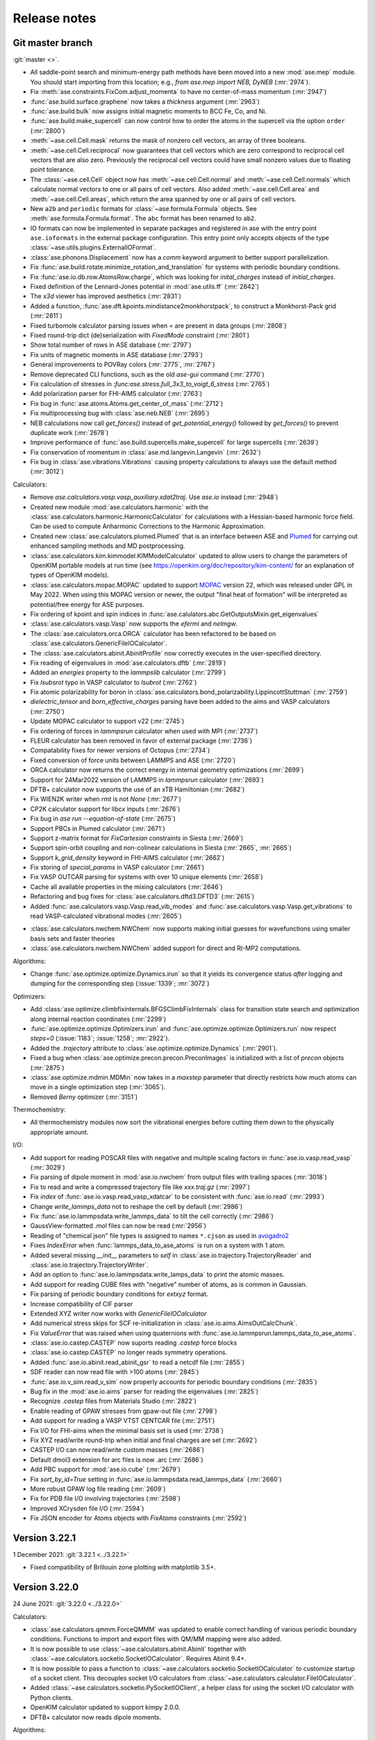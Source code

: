 .. _releasenotes:

=============
Release notes
=============

Git master branch
=================

:git:`master <>`.

* All saddle-point search and minimum-energy path methods have been moved
  into a new :mod:`ase.mep` module. You should start importing from this
  location; e.g., `from ase.mep import NEB, DyNEB` (:mr:`2974`).

* Fix :meth:`ase.constraints.FixCom.adjust_momenta` to have no center-of-mass
  momentum (:mr:`2947`)

* :func:`ase.build.surface.graphene` now takes a `thickness` argument
  (:mr:`2963`)

* :func:`ase.build.bulk` now assigns initial magnetic moments
  to BCC Fe, Co, and Ni.

* :func:`ase.build.make_supercell` can now control how to order the atoms in
  the supercell via the option ``order`` (:mr:`2800`)

* :meth:`~ase.cell.Cell.mask` returns the mask of nonzero cell vectors,
  an array of three booleans.

* :meth:`~ase.cell.Cell.reciprocal` now guarantees that cell vectors
  which are zero correspond to reciprocal cell vectors that are also
  zero.  Previously the reciprocal cell vectors could have small
  nonzero values due to floating point tolerance.

* The :class:`~ase.cell.Cell` object now has
  :meth:`~ase.cell.Cell.normal` and :meth:`~ase.cell.Cell.normals`
  which calculate normal vectors to one or all pairs of cell vectors.
  Also added
  :meth:`~ase.cell.Cell.area` and
  :meth:`~ase.cell.Cell.areas`, which return the area spanned by one
  or all pairs of cell vectors.

* New ``a2b`` and ``periodic`` formats for :class:`~ase.formula.Formula`
  objects.  See :meth:`ase.formula.Formula.format`.  The ``abc`` format
  has been renamed to ``ab2``.

* IO formats can now be implemented in separate packages and registered
  in ase with the entry point ``ase.ioformats`` in the external package
  configuration. This entry point only accepts objects of the type
  :class:`~ase.utils.plugins.ExternalIOFormat`.

* :class:`ase.phonons.Displacement` now has a `comm` keyword argument to
  better support parallelization.

* Fix :func:`ase.build.rotate.minimize_rotation_and_translation` for
  systems with periodic boundary conditions.

* Fix :func:`ase.io.db.row.AtomsRow.charge`, which was looking for
  `inital_charges` instead of `initial_charges`.

* Fixed definition of the Lennard-Jones potential in :mod:`ase.utils.ff`
  (:mr:`2842`)

* The `x3d` viewer has improved aesthetics (:mr:`2831`)

* Added a function, :func:`ase.dft.kpoints.mindistance2monkhorstpack`, to
  construct a Monkhorst-Pack grid (:mr:`2811`)

* Fixed turbomole calculator parsing issues when `=` are present in data
  groups (:mr:`2808`)

* Fixed round-trip dict (de)serialization with `FixedMode` constraint
  (:mr:`2801`)

* Show total number of rows in ASE database (:mr:`2797`)

* Fix units of magnetic moments in ASE database (:mr:`2793`)

* General improvements to POVRay colors (:mr:`2775`, :mr:`2767`)

* Remove deprecated CLI functions, such as the old `ase-gui` command
  (:mr:`2770`)

* Fix calculation of stresses in `:func:ase.stress.full_3x3_to_voigt_6_stress`
  (:mr:`2765`)

* Add polarization parser for FHI-AIMS calculator (:mr:`2763`)

* Fix bug in :func:`ase.atoms.Atoms.get_center_of_mass` (:mr:`2712`)

* Fix multiprocessing bug with :class:`ase.neb.NEB` (:mr:`2695`)

* NEB calculations now call `get_forces()` instead of `get_potential_energy()`
  followed by `get_forces()` to prevent duplicate work (:mr:`2678`)

* Improve performance of :func:`ase.build.supercells.make_supercell` for
  large supercells (:mr:`2639`)

* Fix conservation of momentum in :class:`ase.md.langevin.Langevin`
  (:mr:`2632`)

* Fix bug in :class:`ase.vibrations.Vibrations` causing property
  calculations to always use the default method (:mr:`3012`)

Calculators:

* Remove `ase.calculators.vasp.vasp_auxiliary.xdat2traj`. Use `ase.io` instead
  (:mr:`2948`)

* Created new module :mod:`ase.calculators.harmonic` with the
  :class:`ase.calculators.harmonic.HarmonicCalculator`
  for calculations with a Hessian-based harmonic force field. Can be used to
  compute Anharmonic Corrections to the Harmonic Approximation.

* Created new :class:`ase.calculators.plumed.Plumed` that is an interface
  between ASE and Plumed_ for carrying out enhanced sampling methods and MD
  postprocessing.

* :class:`ase.calculators.kim.kimmodel.KIMModelCalculator` updated to allow
  users to change the parameters of OpenKIM portable models at run time (see
  https://openkim.org/doc/repository/kim-content/ for an explanation of types
  of OpenKIM models).

* :class:`ase.calculators.mopac.MOPAC` updated to support MOPAC_
  version 22, which was released under GPL in May 2022.  When using
  this MOPAC version or newer, the output "final heat of formation"
  will be interpreted as potential/free energy for ASE purposes.

* Fix ordering of kpoint and spin indices in
  :func:`ase.calulators.abc.GetOutputsMixin.get_eigenvalues`

* :class:`ase.calculators.vasp.Vasp` now supports the `efermi` and `nelmgw`.

* The :class:`ase.calculators.orca.ORCA` calculator has been
  refactored to be based on :class:`ase.calculators.GenericFileIOCalculator`.

* The :class:`ase.calculators.abinit.AbinitProfile` now correctly executes in
  the user-specified directory.

* Fix reading of eigenvalues in :mod:`ase.calculators.dftb` (:mr:`2819`)

* Added an `energies` property to the `lammpslib` calculator (:mr:`2799`)

* Fix `lsubsrot` typo in VASP calculator to `lsubrot` (:mr:`2762`)

* Fix atomic polarizability for boron in
  :class:`ase.calculators.bond_polarizability.LippincottStuttman` (:mr:`2759`)

* `dielectric_tensor` and `born_effective_charges` parsing have been added to
  the aims and VASP calculators (:mr:`2750`)

* Update MOPAC calculator to support v22 (:mr:`2745`)

* Fix ordering of forces in `lammpsrun` calculator when used with MPI (:mr:`2737`)

* FLEUR calculator has been removed in favor of external package (:mr:`2736`)

* Compatability fixes for newer versions of Octopus (:mr:`2734`)

* Fixed conversion of force units between LAMMPS and ASE (:mr:`2720`)

* ORCA calculator now returns the correct energy in internal geometry
  optimizations (:mr:`2699`)

* Support for 24Mar2022 version of LAMMPS in `lammpsrun` calculator (:mr:`2693`)

* DFTB+ calculator now supports the use of an xTB Hamiltonian (:mr:`2682`)

* Fix WIEN2K writer when `rmt` is not `None` (:mr:`2677`)

* CP2K calculator support for libcx inputs (:mr:`2676`)

* Fix bug in `ase run --equation-of-state` (:mr:`2675`)

* Support PBCs in Plumed calculator (:mr:`2671`)

* Support z-matrix format for `FixCartesian` constraints in Siesta (:mr:`2669`)

* Support spin-orbit coupling and non-colinear calculations in Siesta
  (:mr:`2665`, :mr:`2665`)

* Support `k_grid_density` keyword in FHI-AIMS calculator (:mr:`2662`)

* Fix storing of `special_params` in VASP calculator (:mr:`2661`)

* Fix VASP OUTCAR parsing for systems with over 10 unique elements (:mr:`2658`)

* Cache all available properties in the mixing calculators (:mr:`2646`)

* Refactoring and bug fixes for :class:`ase.calculators.dftd3.DFTD3` (:mr:`2615`)

* Added :func:`ase.calculators.vasp.Vasp.read_vib_modes` and
  :func:`ase.calculators.vasp.Vasp.get_vibrations` to read VASP-calculated
  vibrational modes (:mr:`2605`)

.. _Plumed: https://www.plumed.org/
.. _MOPAC: https://doi.org/10.5281/zenodo.6511958

* :class:`ase.calculators.nwchem.NWChem` now supports
  making initial guesses for wavefunctions using smaller basis
  sets and faster theories

* :class:`ase.calculators.nwchem.NWChem` added support for
  direct and RI-MP2 computations.

Algorithms:

* Change :func:`ase.optimize.optimize.Dynamics.irun` so that it yields its
  convergence status *after* logging and dumping for the corresponding step
  (:issue:`1339`; :mr:`3072`)

Optimizers:

* Add :class:`ase.optimize.climbfixinternals.BFGSClimbFixInternals` class for
  transition state search and optimization along internal reaction coordinates
  (:mr:`2299`)

* :func:`ase.optimize.optimize.Optimizers.irun` and
  :func:`ase.optimize.optimize.Optimizers.run` now respect `steps=0` (:issue:`1183`; 
  :issue:`1258`; :mr:`2922`).

* Added the `.trajectory` attribute to :class:`ase.optimize.optimize.Dynamics` 
  (:mr:`2901`).

* Fixed a bug when :class:`ase.optimize.precon.precon.PreconImages` is initialized with
  a list of `precon` objects (:mr:`2875`)

* :class:`ase.optimize.mdmin.MDMin` now takes in a `maxstep` parameter that
  directly restricts how much atoms can move in a single optimization step
  (:mr:`3065`).

* Removed `Berny` optimizer (:mr:`3151`)

Thermochemistry:

* All thermochemistry modules now sort the vibrational energies before
  cutting them down to the physically appropriate amount.

I/O:

* Add support for reading POSCAR files with negative and multiple scaling
  factors in :func:`ase.io.vasp.read_vasp` (:mr:`3029`)

* Fix parsing of dipole moment in :mod:`ase.io.nwchem` from output files
  with trailing spaces (:mr:`3018`)

* Fix to read and write a compressed trajectory file like `xxx.traj.gz`
  (:mr:`2997`)

* Fix `index` of :func:`ase.io.vasp.read_vasp_xdatcar` to be consistent with
  :func:`ase.io.read` (:mr:`2993`)

* Change `write_lammps_data` not to reshape the cell by default (:mr:`2986`)

* Fix :func:`ase.io.lammpsdata.write_lammps_data` to tilt the cell correctly
  (:mr:`2986`)

* GaussView-formatted `.mol` files can now be read (:mr:`2956`)

* Reading of "chemical json" file types is assigned to names ``*.cjson``
  as used in avogadro2_

* Fixes `IndexError` when :func:`lammps_data_to_ase_atoms` is run on a system
  with 1 atom.

* Added several missing `__init__` parameters to `self` in
  :class:`ase.io.trajectory.TrajectoryReader` and
  :class:`ase.io.trajectory.TrajectoryWriter`.

* Add an option to :func:`ase.io.lammpsdata.write_lamps_data` to print
  the atomic masses.

* Add support for reading CUBE files with "negative" number of atoms, as is common
  in Gaussian.

* Fix parsing of periodic boundary conditions for `extxyz` format.

* Increase compatibility of CIF parser

* Extended XYZ writer now works with `GenericFileIOCalculator`

* Add numerical stress skips for SCF re-initialization in
  :class:`ase.io.aims.AimsOutCalcChunk`.

* Fix `ValueError` that was raised when using quaternions with
  :func:`ase.io.lammpsrun.lammps_data_to_ase_atoms`.

* :class:`ase.io.castep.CASTEP` now suports reading `.castep` force blocks

* :class:`ase.io.castep.CASTEP` no longer reads symmetry operations.

* Added :func:`ase.io.abinit.read_abinit_gsr` to read a netcdf file (:mr:`2855`)

* SDF reader can now read file with >100 atoms (:mr:`2845`)

* :func:`ase.io.v_sim.read_v_sim` now properly accounts for periodic boundary
  conditions (:mr:`2835`)

* Bug fix in the :mod:`ase.io.aims` parser for reading the eigenvalues (:mr:`2825`)

* Recognize `.castep` files from Materials Studio (:mr:`2822`)

* Enable reading of GPAW stresses from gpaw-out file (:mr:`2798`)

* Add support for reading a VASP VTST CENTCAR file (:mr:`2751`)

* Fix I/O for FHI-aims when the minimal basis set is used (:mr:`2738`)

* Fix XYZ read/write round-trip when initial and final charges are set (:mr:`2692`)

* CASTEP I/O can now read/write custom masses (:mr:`2686`)

* Default dmol3 extension for arc files is now .arc (:mr:`2686`)

* Add PBC support for :mod:`ase.io.cube` (:mr:`2679`)

* Fix `sort_by_id=True` setting in :func:`ase.io.lammpsdata.read_lammps_data`
  (:mr:`2660`)

* More robust GPAW log file reading (:mr:`2609`)

* Fix for PDB file I/O involving trajectories (:mr:`2598`)

* Improved XCrysden file I/O (:mr:`2594`)

* Fix JSON encoder for Atoms objects with `FixAtoms` constraints (:mr:`2592`)

.. _avogadro2: https://www.openchemistry.org/projects/avogadro2


Version 3.22.1
==============

1 December 2021: :git:`3.22.1 <../3.22.1>`

* Fixed compatibility of Brillouin zone plotting with matplotlib 3.5+.


Version 3.22.0
==============

24 June 2021: :git:`3.22.0 <../3.22.0>`


Calculators:

* :class:`ase.calculators.qmmm.ForceQMMM` was updated to enable correct
  handling of various periodic boundary conditions.
  Functions to import and export files with QM/MM mapping were also added.

* It is now possible to use :class:`~ase.calculators.abinit.Abinit`
  together with :class:`~ase.calculators.socketio.SocketIOCalculator`.
  Requires Abinit 9.4+.

* It is now possible to pass a function to
  :class:`~ase.calculators.socketio.SocketIOCalculator` to customize
  startup of a socket client.  This decouples socket I/O calculators
  from :class:`~ase.calculators.calculator.FileIOCalculator`.

* Added :class:`~ase.calculators.socketio.PySocketIOClient`, a helper class
  for using the socket I/O calculator with Python clients.

* OpenKIM calculator updated to support kimpy 2.0.0.

* DFTB+ calculator now reads dipole moments.

Algorithms:

* Dedicated class :class:`ase.vibrations.VibrationsData` to improve
  the representation of vibrational modes and associated data.

* Major refactoring of :class:`ase.vibrations.Vibrations`.
  The calculated vibrational data can now be exported as
  a :class:`~ase.vibrations.VibrationsData` object.

* :meth:`phonons.get_dos` now returns a DOS object based on the new
  framework in :mod:`ase.spectrum`.

* :class:`ase.vibrations.Vibrations` and :class:`ase.phonons.Phonons`
  now use a simplified caching system where forces for each
  displacement are saved in JSON files inside a subdirectory.  This
  breaks old cached calculations.  Old vibrations calculations can be
  ported using a migration tool; see ``python3 -m
  ase.vibrations.pickle2json --help``.

* Added :class:`ase.md.contour_exploration.ContourExploration`.
  It evolves systems at fixed potential energy. This is useful for tracing
  potential energy contour lines or rapidly exploring the potential
  energy surface of a system and can be tuned to preferentially sample
  highly curved regions of the potential energy surface.

* :class:`ase.neb.NEB` has been overhauled and given support for
  preconditioning via a new `precon` argument to its constructor,
  and two newly supported methods, `spline` for spline-interpolated
  tangets and `string` for the string method, both of which support
  preconditioning. The default behaviour should be unchanged.

* Interpolating NEB images on constrained atoms will now raise an
  error if the interpolated positions would become different depending
  on whether the constraints were applied.  Pass
  ``apply_constraint=True`` or ``False`` to
  :meth:`ase.neb.NEB.interpolate` or :func:`ase.neb.interpolate` to
  choose a specific behaviour and silence the error.

* 3D Brillouin zone plots are now guaranteed isometric with Matplotlib 3.3+.

I/O:

* Gaussian input file parsing has been greatly improved.  The parser now
  extracts all variables from the input file.

* Reading of "chemical json" file types with name ``*.cml`` is enabled.

* LAMMPS dump: Reading of elements column added, with priority over types
  if given. All four of the position specifier columns read correctly now.

* Format readers that would by default read or write specific files
  into current working directory no longer do so.  A path, whether
  absolute or relative, is now mandatory for all I/O functions.

* The Siesta .XV format is now a recognized I/O format, ``siesta-xv``.

* Parsing an OUTCAR file will now produce an Atoms object
  with periodic boundary conditions.

Breaking changes:

* For security, ASE no longer uses pickle for any kind of file I/O.
  This is because a maliciously crafted pickle file can execute
  arbitrary code.

  Features that used pickle now either use JSON, no longer support
  saving, or require a manual port of older pickle files using a
  migration tool.  If you have many old calculations and rely on your
  own old (trusted) pickle files which cannot be loaded now, consider
  writing and contributing a migration tool for those files.

  The old PickleTrajectory format can still be loaded
  by manually overriding the security check.

  Pickle is still used for communication between processes started by
  ASE (such as plotting tools in the GUI), which is not a security problem
  since an attacker cannot tamper with the data unless the system is
  already compromised.

GUI:

* Added Finnish translation.

Bug fixes:

* Fix deadlock with DFTD3 calculator in MPI calculations.
* Fix parsing of Quantum Espresso outputs with more than 1000 atoms.
* Write netcdf trajectories compatible with Amber 20.
* Fix bug where constraints could be applied inconsistently in MD
  simulations.
* Allow disabling thermostat and barostat in NPT molecular dynamics.
* Fix problem with whitespace in CIF parser.
* Fix a problem where constraints would be applied inconsistently in
  MD simulations.  As the interactions between MD and constraints are
  not trivial, users should in general verify carefully that simulations
  behave physically correctly.
* Fix issue where occupancies in ``atoms.info`` would subtly change
  type when saved to JSON and reloaded.


Web-page:

* There used to be two versions of the ASE web-page which was quite
  confusing.  The https://wiki.fysik.dtu.dk/ase/dev/ web-page has now been
  dropped.  There is now only https://wiki.fysik.dtu.dk/ase/ and it documents
  the use of the in development version of ASE.


Version 3.21.1
==============

24 January 2021: :git:`3.21.1 <../3.21.1>`

* Fix incorrect positions written to CIF files with mixed boundary
  conditions.
* Writing a CIF with only 1 or 2 lattice vectors will now raise an error since
  CIF cannot represent those systems.
* The name of the Vasp calculator is now ``'vasp'`` as intended.
* Fix attribute error in :meth:`~ase.vibrations.Vibrations.write_jmol`.


Version 3.21.0
==============

18 January 2021: :git:`3.21.0 <../3.21.0>`

General changes:

* :meth:`~ase.Atoms.center` now centers around 0 along directions which
  do not have a cell vector.  Previously this operation had no effect
  in those directions.

* Deprecated the following methods on :class:`~ase.Atoms` as they can
  be replaced by ``~ase.cell.Cell``:
  ``atoms.get_cell_lengths_and_angles()``,
  ``atoms.get_reciprocal_cell()``,
  ``atoms.number_of_lattice_vectors``.
  Instead use ``atoms.cell.cellpar()``, ``atoms.cell.reciprocal()``,
  and ``atoms.cell.rank``, respectively.

* Removed deprecated code on :class:`~ase.Atoms` for handling angles
  in radians.

* :meth:`~ase.Atoms.get_velocities` will now return zeros rather than ``None``
  when there are no velocities, consistently with other optionals such as
  momenta.

* For security reasons, *pickle will no longer be used for persistent
  file storage* in the future.  Pickle has so far been replaced with JSON in
  :class:`ase.io.bundletrajectory.BundleTrajectory`
  and :class:`ase.dft.stm.STM`.
  All remaining use of pickle for persistent storage will be likewise replaced
  in next release.  Users are advised as always not to open pickle-files
  from untrusted sources.

* :func:`ase.utils.opencew` to be replaced by
  :func:`ase.utils.xwopen` which is a contextmanager and ensures
  that the file is closed correctly.

* Clusters created by :mod:`ase.cluster` will no longer have cell vectors
  and will be centered around (0, 0, 0).
  Previously they had a “tight” cell and coordinates
  centered with zero vacuum.

* Refactored external viewers in :mod:`ase.visualize.view`.
  Viewers will now clean up their temporary files correctly on non-UNIX
  platforms.

* Band structure module moved to :mod:`ase.spectrum.band_structure`.

* New objects for working with DOS and collections of DOS in
  :mod:`ase.spectrum`.  To begin with, this will mostly be relevant
  for format readers that want to retrieve such objects from
  calculations.

Command-line interface:

* Added ``ase exec`` sub-command for the :ref:`ase <cli>`
  command line interface.


Algorithms:

* Changed units for molecular dynamics modules.  They now accept the
  temperature in Kelvin as a keyword-only argument ``temperature_K``
  and Berendsen NPT accepts the pressure in eV/Å³ as a keyword-only
  argument ``pressure_au``. The previous arguments are still
  available and still take temperature and pressure in whatever unit
  the module used to accept, but now issue a warning.

* Made Andersen thermostat available for molecular dynamics simulation.

* Refactored :class:`ase.neb.NEB`.

* The linear interpolation (:meth:`ase.neb.interpolate`) between images
  now supports cell-interpolation and the use of scaled positions.

* :class:`~ase.neb.SingleCalculatorNEB` is deprecated.  Use
  ``ase.neb.NEB(allow_shared_calculator=True)`` instead.

* Extended constraint :class:`ase.constraints.FixInternals` by
  possibility to fix linear combinations of bond lengths.

* :class:`~ase.constraints.FixInternals` constraints now support
  constraining linear combinations of angles or dihedrals.
  It is also possible to slice atoms objects with
  :class:`~ase.constraints.FixInternals` constraints on them.

* Added :mod:`ase.build.connected` which finds groups of connected
  atoms inside an :class:`~ase.Atoms` object.

* Optimizers and molecular dynamics objects, which may open trajectories
  or logfiles, can now be used as context managers.  Doing so ensures
  correct closing of the files that they open.

* Faster codepath for minimum-image convention (MIC) distance calculations
  with “well-behaved” unit cells.
  This improves the speed of neighbour lists and certain
  constraints.

* Cleanup and deprecations of certain methods on :class:`~ase.phonons.Phonons`.

Calculators:

* The ``ignore_bad_restart_file`` argument supported by many calculators
  has been deprecated.  The user should choose this kind of behaviour
  explicitly.

* Cleaned up and fixed multiple issues with
  :class:`~ase.calculators.elk.ELK` calculator.

* Make-shift cleanup and fixes for
  :class:`~ase.calculators.exciting.Exciting` calculator.

* :class:`ase.calculators.abinit.Abinit` updated to work with Abinit 9.

* Improved cleanup of old socket files under some types of failure with
  :class:`ase.calculators.socketio.SocketIOCalculator`.

* :class:`~ase.calculators.vasp.Vasp` now uses the newer implementation
  formerly known as Vasp2.

* Added smooth cutoff option to :class:`ase.calculators.lj.LennardJones`.
  This makes the forces continuous as atoms move past the cutoff radius.

* :class:`~ase.calculators.lj.LennardJones` is now much more efficient.

* Many calculators would change the working directory in order to facilitate
  work with files.  However doing so breaks threading.  This has been fixed
  for most calculators (abinit, lammpsrun, )

I/O:

* Reads Wannier90 ``.wout`` files.
  See :func:`ase.io.wannier90.read_wout` and
  :func:`ase.io.wannier90.read_wout_all`.

* :func:`ase.io.pov.write_pov` no longer includes an option to run
  povray on top of the written output.  Instead it returns a renderer
  which can be used like this::

    png_path = write_pov('myfile.pov').render()

* Refactored CIF reader and writer, adding more extensive testing
  and fixing multiple bugs.

* CIF writer now uses up-to-date variable definitions from the CIF
  standard instead of deprecated ones.  Also, it no longer writes columns
  of dummy data that doesn't depend on the atoms.

* Added :class:`ase.io.cif.CIFBlock` for direct access to data
  inside a CIF, and :func:`ase.io.cif.parse_cif` to iterate over
  such blocks from a CIF.

* Fixed many cases of careless I/O handling where format readers or writers
  would open files without necessarily closing them.

* Vasp output formats return atoms with fully periodic boundary conditions
  as appropriate.

* Vasp POSCAR/CONTCAR writer will now use the Vasp5 format by default.

Development:

* Test suite now prints a descriptive header with dependency versions
  including a list of installed/enabled calculators.

* All tests with random numbers now use a specific seed so as to run
  reproducibly.

* CI now supports integration testing with many additional calculators.
  The full list of external calculators that can be integration-tested via CI
  is: Abinit, Asap, CP2K, DFTB, DFTD3, Elk, Espresso,
  Exciting, GPAW, Gromacs, Lammpslib, Lammpsrun, NWChem, Octopus,
  OpenMX, Siesta.


Version 3.20.1
==============

11 August 2020: :git:`3.20.1 <../3.20.1>`

 * Minor fix related to package version requirements on pypi.

Version 3.19.3
==============

11 August 2020: :git:`3.19.3 <../3.19.3>`

 * Minor fix related to package version requirements on pypi.

Version 3.20.0
==============

8 August 2020: :git:`3.20.0 <../3.20.0>`

General changes:

* :meth:`~ase.Atoms.get_calculator` and :meth:`~ase.Atoms.set_calculator`
  are deprecated.  Use ``atoms.calc`` instead.

* ``del atoms.calc`` is deprecated.  Use ``atoms.calc = None`` instead.

* The deprecated ``atoms.cell.pbc`` has been removed.

* More utility methods for ``atoms.symbols``:
  :meth:`~ase.symbols.Symbols.species`,
  :meth:`~ase.symbols.Symbols.search`,
  :meth:`~ase.symbols.Symbols.indices`.

Development:

* Test suite now uses `pytest <https://docs.pytest.org/>`_.
  This means it requires pytest and optionally
  `pytest-xdist <https://github.com/pytest-dev/pytest-xdist>`_ for
  parallelization.  The ``ase test`` command works as before although
  its output will be different and improved.

* Many tests have been improved and simplified, making use of pytest
  for parametrization and test fixtures.

* The continuous integration tests on Gitlab now use custom dockers.
  The docker files can be found at https://gitlab.com/ase/ase-dockers.

* Some calculators can now be tested via Gitlab's CI.

* Code coverage statistics are now available on https://ase.gitlab.io/ase.
  They currently exclude calculators and IO formats.

* Our CI now uses mypy_ for static analysis of the code.

Algorithms:

* Functions for attaching structures in :mod:`attach <ase.build>` introduced.

* Standardize optimizers maximum step variable name to maxstep and default
  value to 0.2 for all optimizers.

* Added :class:`Pyberny <ase.optimize.Berny>` geometry optimizer.
  This optimizer can be very
  efficient for molecules, but is currently unreliable and therefore
  should be considered experimental.

* Removed interface to `FindSym
  <https://stokes.byu.edu/iso/findsym.php>`_ due to lack of users and
  maintainers.  If you need this, please find it in git history,
  make it work, and write tests.

* The tangent estimates used to make the nudged elastic band (NEB) plots are
  slightly improved to use center, rather than forward differences. This does
  not affect how NEBs are run; only how they are displayed.

* :class:`ase.neb.NEBTools` now allows the simultaneous plotting of
  all bands from a trajectory of a nudged elastic band calculation (or
  similar); this funciton is also available at the command line as
  ``ase nebplot neb.traj``.

* The image-dependent pair-potential (IDPP) interpolation scheme for
  connecting states---i.e., in a saddle-point search---has been moved
  into the method :func:`ase.neb.idpp_interpolate`. This method is a
  more feature-rich version than that accessible via
  :meth:`ase.neb.NEB.interpolate`.

* Reduced code duplication in the :mod:`ase.ga` module by incorporating the
  'bulk' GA functionality into the corresponding 'standard' modules.
  Using the now deprecated 'bulk' GA modules (i.e.
  :mod:`ase.ga.bulk_startgenerator`, :mod:`ase.ga.bulk_crossovers`,
  :mod:`ase.ga.bulk_mutations` and :mod:`ase.ga.bulk_utilities`) raises
  a warning with pointers to the corresponding 'standard' modules.

* Extended the genetic algorithm to cases where 1 or 2 cell vectors are
  part of the global optimization problem, which can be useful in searching
  for nanowire and thin film structures.

* Added a new tutorial on molecular crystal structure prediction using
  a genetic algorithm, see :ref:`ga_molecular_crystal_tutorial`.

* Allow setting the initial hessian in `optimize.BFGS` via the keyword `alpha` or
  explicitly via `opt.H0 = ...` after instantiation.

Command-line interface:

* New ``dimensionality`` sub-command for the :ref:`ase <cli>` command line
  interface.

* Added a diff CLI for displaying and comparing the positions, forces,
  and energies of atoms objects.  The classes and functions used in
  the CLI are also available in :mod:`ase.cli.template`.

I/O:

* The ``ase db db1.db <selection> --insert-into db2.db`` command now respects
  ``--limit`` and ``--offset``.

* Read and write support for qball sys file format.

* Added write support for the Vasp 5 XDATCAR file format.

* Added Z-matrix parser for use in input/output file readers.

* Added support for writing prismatic and computem xyz file. Required arguments
  to write mustem xtl file have been updated to be consistent with prismatic
  and computem xyz file export.

* Removed ETSF format reader since it depends on ScientificPython
  which requires Python 2.7.

* Removed Dacapo-NetCDF reader which has not worked since ancient times.

GUI:

* Use Ctrl+C, Ctrl+X, and Ctrl+V to copy/cut/paste atoms using the
  operating system's clipboard.  The copies use the JSON format.

* Removed old GUI modules which were never fully ported to Tkinter.
  If you miss them, please find them in git history and rehabilitate
  them.

 * Added Russian translation.

Calculators:

* Multiple improvements and bugfixes to OpenMX calculator;
  OpenMX calculator now supports OpenMX 3.9.

* Added :mod:`ORCA <ase.calculators.orca>` calculator.

* Added :mod:`GAMESS-US <ase.calculators.gamess_us>` calculator.

* Removed interface to :ref:`Dacapo <jacapo>` due to lack of users and
  maintainers.

* Completely refactored :mod:`Gaussian <ase.calculators.gaussian>` calculator.
  The new calculator should be completely backwards compatible with the
  previous one, while having a more flexible design and supporting more
  keyword arguments.

* Added :mod:`GaussianOptimizer <ase.calculators.gaussian>` and
  :mod:`GaussianIRC <ase.calculators.gaussian>` classes for performing geometry
  optimization and IRC calculations with the Gaussian calculator. These
  classes are the canonical way to use Gaussian's built-in geometry
  optimization routines.

* Fixed ``kpts`` option of :class:`ase.calculators.espresso.Espresso`
  so that specifying a Γ-point calculation with ``kpts=(1, 1, 1)``
  does not enable the optimized codepath (which halves memory and
  cpu). Use ``kpts=None`` to enable the optimized codepath.

* Added the properties ``stresses`` and ``energies`` to the
  Lennard-Jones potential :class:`ase.calculators.lj.LennardJones`.
  Functionality for other properties should be unchanged. Testing and
  documentation have also been expanded.


.. _mypy: http://mypy-lang.org/


Version 3.19.2
==============

22 July 2020: :git:`3.19.2 <../3.19.2>`

* Compatibility fixes related to matplotlib:
  Update png writer to be compatible with matplotlib 3.3.0.
  Update incompatible calls to ``matplotlib.use()``.

Version 3.19.1
==============

4 April 2020: :git:`3.19.1 <../3.19.1>`

* Update png writer to be compatible with matplotlib 3.2.


Version 3.19.0
==============

16 December 2019: :git:`3.19.0 <../3.19.0>`

General changes:

* :func:`ase.build.bulk` now supports elements with tetragonal and
  rhombohedral lattices.

* The ``rank`` and ``size`` constants from the :mod:`ase.parallel` module have
  been deprecated.  Use ``world.rank`` and ``world.size`` instead
  (and ``from ase.parallel import world``).

* ``atoms.set_masses('most_common')`` now sets the masses of each
  element according to most common isotope as stored in
  ``ase.data.atomic_masses_common``.

* :mod:`ase.utils.parsemath` added to utils. This module parses simple
  mathematical expressions and returns their numerical value.

* Plotting functions (such as band structure, EOS, ...)
  no longer show the figure by default.

* :class:`~ase.Atoms` constructor now accepts ``velocities`` as keyword.

* Documentation: New set of :ref:`introductory ASE tutorials <gettingstarted>`.

* More detailed output of ``ase info --formats``.

* For completeness, :mod:`ase.lattice` now also supports the 1D
  Bravais lattice.

Algorithms:

* Added :class:`~ase.md.analysis.DiffusionCoefficient` so one can
  calculate atom/molecule mobility from trajectory as a function of
  time.

* Added general linear parametric constraints :class:`ase.constraints.FixParametricRelations`,
  :class:`ase.constraints.FixScaledParametricRelations`, and
  :class:`ase.constraints.FixCartesianParametricRelations` to
  :mod:`ase.constraints`. These constraints are based off the work
  in: :arxiv:`1908.01610`, and allows for the positions and cell of a
  structure to be optimized in a reduced parameter space.

* Added :func:`ase.build.graphene` for building graphene monolayers.

* Added :mod:`ase.md.switch_langevin` module for thermodynamic
  integration via MD simulations.

* Implemented "dynamic" or "ideal gas" contribution from atomic
  momenta to stress tensor Use :meth:`<ase.Atoms.get_stress>`, e.g.,
  ``atoms.get_stress(include_ideal_gas=True)``.

Calculators:

* Added :mod:`Q-Chem <ase.calculators.qchem>` calculator.

* Added :class:`~ase.calculators.psi4.Psi4` calculator.

* Added :class:`~ase.calculators.demonnano.DemonNano` calculator.

* Added :mod:`OpenKIM <ase.calculators.kim>` calculator,
  a special calculator for `OpenKim <https://openkim.org/>`_ models.

* Gulp calculator now provides stress tensor.

* The :mod:`NWChem <ase.calculators.nwchem>` calculator has been completely rewritten, and now supports
  `DFT <https://github.com/nwchemgit/nwchem/wiki/Density-Functional-Theory-for-Molecules>`_,
  `SCF (Hartree Fock) <https://github.com/nwchemgit/nwchem/wiki/Hartree-Fock-Theory-for-Molecules>`_,
  `MP2 <https://github.com/nwchemgit/nwchem/wiki/MP2>`_,
  `CCSD <https://github.com/nwchemgit/nwchem/wiki/CCSD>`_,
  and `TCE <https://github.com/nwchemgit/nwchem/wiki/TCE>`_ calculations with gaussian-type orbitals.
  The calculator also now supports
  `plane-wave calculations <https://github.com/nwchemgit/nwchem/wiki/Plane-Wave-Density-Functional-Theory>`_,
  including band structure calculations through ASE's :class:`~ase.dft.band_structure.BandStructure` utilities.
  To facilitate these changes, the format of the calculator keywords has been changed. Please read the updated
  :mod:`NWChem <ase.calculators.nwchem>` calculator documentation for more details.

* :class:`~ase.calculators.siesta.siesta.Siesta` calculator refactored.
  The Siesta calculator now supports the band structure machinery.
  There is only a single Siesta calculator now covering all versions of Siesta,
  consistently with other ASE calculators.

* Added :mod:`~ase.calculators.mixing` module for the linear
  combination of arbitrary :mod:`~ase.calculators`.

* New :class:`ase.calculators.idealgas.IdealGas` calculator for
  non-interacting atoms.  The calculator does nothing.  This can be
  useful for testing.

* :class:`~ase.calculators.emt.EMT` calculator now support
  atom-specific energies as per ``atoms.get_energies()``.

I/O:

* Read and write support for RMCProfile (rmc6f) file format.

* Write support for Materials Studio xtd files.

* More efficient storage of the "data" part of rows in the :mod:`ase.db`
  database.  NumPy arrays are now stored in binary format instead of as text
  thereby using approximately a factor of two less space when storing numbers
  of ``np.float64``.

* The :mod:`~ase.io.pov` module can now render high-order bonds.

* :class:`~ase.Atoms` now provides the general-purpose JSON mechanism
  from :mod:`ase.io.jsonio`.

* Added :mod:`ase.data.pubchem` module to search for structures
  in the `PubChem <https://pubchem.ncbi.nlm.nih.gov/>`_ database.

GUI:

* It is now possible to copy and paste atoms: The "add atoms" function
  (Ctrl+A) will suggest the atoms in the current selection by default.


Version 3.18.2
==============

15 December 2019: :git:`3.18.2 <../3.18.2>`

* Fix an issue with the binary package (wheel) of 3.18.1.
  No bugfixes as such.


Version 3.18.1
==============

20 September 2019: :git:`3.18.1 <../3.18.1>`

* Multiple bugfixes.  Most importantly, deprecate ``atoms.cell.pbc``
  in order to avoid complexities from dealing with two
  ways of manipulating this piece of information.
  Use ``atoms.pbc`` instead; this works the same as always.
  Also, the :class:`~ase.cell.Cell` object now exposes almost the entire
  ``ndarray`` interface.  For a list of smaller bugfixes, see the git log.


Version 3.18.0
==============

19 July 2019: :git:`3.18.0 <../3.18.0>`

General changes:

* ASE no longer supports Python2.

* ``atoms.cell`` is now a :class:`~ase.cell.Cell` object.
  This object resembles a 3x3 array and also provides shortcuts to many common
  operations.

* Preliminary :class:`~ase.formula.Formula` type added.  Collects all
  formula manipulation functionality in one place.

* :class:`~ase.symbols.Symbols` objects, like ``atoms.symbols``, now have a
  :attr:`~ase.symbols.Symbols.formula` attribute.

* Added classes to represent primitive Bravais lattices and data
  relating to Brillouin zones to :mod:`ase.lattice`.  Includes 2D
  lattices.

* New :class:`~ase.dft.kpoints.BandPath` class to represent a band path
  specification like ``'GXL'`` along with actual k-point coordinates.
  :class:`~ase.dft.band_structure.BandStructure` objects now have a band
  path.

* :func:`ase.dft.kpoints.bandpath` now returns a
  :class:`~ase.dft.kpoints.BandPath` object.  Generation
  of band paths now works for (almost) any cell.

* Use ``atoms.cell.bandpath()`` as a shortcut to generate band paths.

* New holonomic :class:`constraint <ase.constraints.FixLinearTriatomic>`
  for trilinear molecules.

* Added ``ase info --calculators`` option which shows a list of
  calculators and whether they appear to be installed.

* Added :func:`ase.build.surfaces_with_termination.surfaces_with_termination`,
  a tool to build surfaces with a particular termination.

* Use the shortcut ``with ase.utils.workdir('mydir', mkdir=True):
  <code>`` to temporarily change directories.

* The ``ase test`` command now properly autocompletes test names and
  calculator names.

* Added keyword, ``atoms.wrap(pretty_translation=True)``, to minimize
  the scaled positions of the atoms.

Calculators:

* Added interface to :mod:`ACE-Molecule <ase.calculators.acemolecule>`.

* NWChem calculator now supports TDDFT runs.

* Multiple improvements to the ONETEP Calculator. Input files can now be
  written that specify LDOS, bsunfolding and many other functionalities.

* Calculation of stress tensor implemented for
  :class:`~ase.calculators.emt.EMT` potential.

* The :class:`~ase.calculators.octopus.Octopus` calculator now
  provides the stress tensor.

* Reworked :class:`~ase.calculators.lammpsrun.LAMMPS` calculator.  The
  calculator should now behave more consistently with other ASE
  calculators.

* Gromacs calculator updated to work with newer Gromacs.

* Fleur calculator updated to work with newer Fleur.

* Added :class:`~ase.calculators.ACN`, a QM/MM forcefield for acetonitrile.

* Improved eigenvalue parsing with Siesta calculator.

Algorithms:

* Determine Bravais lattice for any 2D or 3D cell using
  ``atoms.cell.get_bravais_lattice()``.

* Added function to Minkowski reduce a cell.

* Improved stability of Niggli reduction algorithm.

* Supercell generation using ``ase.build.make_supercell()`` now uses
  a constructive algorithm instead of cutting which was prone to tolerance
  errors.

* Setting an MD velocity distribution now preserves the temperature
  by default.

* :class:`Analysis tool <ase.geometry.analysis.Analysis>` for extracting
  bond lengths and angles from atoms.

* Dynamics and structure optimizers can now run as an iterator using the
  new ``irun()`` mechanism::

    for conv in opt.irun(fmax=0.05):
        print('hello')

  This makes it easier to execute custom code during runs.  The ``conv``
  variable indicates whether the current iteration meets the convergence
  criterion, although this behaviour may change in future versions.

* The genetic algorithm module :mod:`ase.ga` now has operators for crystal
  structure prediction. See :ref:`ga_bulk_tutorial`.

* New :func:`ase.geometry.dimensionality.analyze_dimensionality` function.
  See: :ref:`dimtutorial`.

* New :func:`ase.utils.deltacodesdft.delta` function:  Calculates the
  difference between two DFT equation-of-states.  See the new :ref:`dcdft tut`
  tutorial.

* Holonomic :class:`~ase.constraints.FixLinearTriatomic` for QM/MM
  calculations.

* The :class:`~ase.neighborlist.NeighborList` now uses kdtree from Scipy
  for improved performance.  It also uses Minkowsky reduction
  to improve performance for unusually shaped cells.

I/O:

* Database supports user defined tables

* Support for reading and writing DL_POLY format.

* Support for reading CP2K DCD format.

* Support for EON .con files with multiple images.

* Support for writing Materials Studio xtd format.

* Improved JSON support.  :ref:`cli` tools like :program:`ase
  band-structure` and :program:`ase reciprocal` now work with
  JSON representations of band structures and paths.

* Support reading CIF files through the
  `Pycodcif <http://wiki.crystallography.net/cod-tools/CIF-parser/>`_
  library.  This can be useful for CIF features that are not supported
  by the internal CIF parser.

* :ref:`MySQL and MariaDB <MySQL_server>` are supported as database backend

* Support for writing isosurface information to POV format
  with :func:`ase.io.pov.add_isosurface_to_pov`

GUI:

 * Quickinfo dialog automatically updates when switching image.

 * Display information about custom arrays on Atoms objects; allow colouring
   by custom arrays.

 * Improved color scales.


Version 3.17.0
==============

12 November 2018: :git:`3.17.0 <../3.17.0>`

General changes:

* ``atoms.symbols`` is now an array-like object which works
  like a view of ``atoms.numbers``, but based on chemical symbols.
  This enables convenient shortcuts such as
  ``mask = atoms.symbols == 'Au'`` or
  ``atoms.symbols[4:8] = 'Mo'``.

* Test suite now runs in parallel.

* New :class:`~ase.dft.pdos.DOS` object for representing and plotting
  densities of states.

* Neighbor lists can now :meth:`get connectivity matrices
  <ase.neighborlist.NeighborList.get_connectivity_matrix>`.

* :ref:`ase convert <cli>` now provides options to execute custom code
  on each processed image.

* :class:`~ase.phonons.Phonons` class now uses
  the :class:`~ase.dft.pdos.DOS` and
  :class:`~ase.dft.band_structure.BandStructure` machinery.

* Positions and velocities can now be initialized from phononic
  force constant matrix; see
  :func:`~ase.md.velocitydistribution.PhononHarmonics`.

Algorithms:

* New Gaussian Process (GP) regression optimizer
  (:class:`~ase.optimize.GPMin`).  Check out this `performance test
  <https://wiki.fysik.dtu.dk/gpaw/devel/ase_optimize/ase_optimize.html>`_.

* New filter for lattice optimization,
  :class:`~ase.constraints.ExpCellFilter`, based on an exponential
  reformulation of the degrees of freedom pertaining to the cell.
  This is probably significantly faster than
  :class:`~ase.constraints.UnitCellFilter`.

* :class:`~ase.constraints.UnitCellFilter` now supports scalar pressure and
  hydrostatic strain.

* Compare if two bulk structure are symmetrically equivalent with
  :class:`~ase.utils.structure_comparator.SymmetryEquivalenceCheck`.

* :class:`~ase.neb.NEB` now supports a boolean keyword,
  ``dynamic_relaxation``, which will freeze or unfreeze images
  according to the size of the spring forces so as to save
  force evaluations.  Only implemented for serial NEB calculations.

* Writing a trajectory file from a parallelized :class:`~ase.neb.NEB`
  calculation is now much simpler.  Works the same way as for the serial
  case.

* New :class:`~ase.constraints.FixCom` constraint for fixing
  center of mass.

Calculators:

* Added :class:`ase.calculators.qmmm.ForceQMMM` force-based QM/MM calculator.

* Socked-based interface to certain calculators through the
  :mod:`~ase.calculators.socketio` module:
  Added support for
  communicating coordinates, forces and other quantities over
  sockets using the i-PI protocol.  This removes the overhead for
  starting and stopping calculators for each geometry step.
  The calculators which best support this feature are Espresso,
  Siesta, and Aims.

* Added calculator for :mod:`OpenMX <ase.calculators.openmx>`.

* Updated the :class:`~ase.calculators.castep.Castep` calculator as well as
  the related I/O methods in order to be more forgiving and less reliant on
  the presence of a CASTEP binary. The ``castep_keywords.py`` file has been
  replaced by a JSON file, and if its generation fails CASTEP files can still
  be read and written if higher tolerance levels are set for the functions that
  manipulate them.

* :class:`~ase.calculators.espresso.Espresso`
  and :mod:`~ase.calculators.dftb` now support the
  :class:`~ase.dft.band_structure.BandStructure` machinery
  including improved handling of kpoints, ``get_eigenvalues()``,
  and friends.

I/O:

* CIF reader now parses fractional occupancies if present.
  The GUI visualizes fractional occupancies in the style of Pacman.

* Support for downloading calculations from the Nomad archive.
  Use ``ase nomad-get nmd://<uri> ...`` to download one or more URIs
  as JSON files.  Use the :mod:`ase.nomad` module to download
  and work with Nomad entries programmatically.  ``nomad-json``
  is now a recognized IO format.

* Sequences of atoms objects can now be saved as animations using
  the mechanisms offered by matplotlib.  ``gif`` and ``mp4`` are now
  recognized output formats.

Database:

* The :meth:`ase.db.core.Database.write` method now takes a ``id`` that
  allows you to overwrite an existing row.

* The :meth:`ase.db.core.Database.update` can now update the Atoms and the data
  parts of a row.

* The :meth:`ase.db.core.Database.update` method will no longer accept a list of
  row ID's as the first argument.  Replace this::

      db.update(ids, ...)

  with::

      with db:
          for id in ids:
              db.update(id, ...)

* New ``--show-keys`` and ``--show-values=...`` options for the
  :ref:`ase db <cli>` command line interface.

* Optimized performance of ase db, with enhanced speed of
  queries on key value pairs for large SQLite (.db) database files.
  Also, The ase db server (PostgreSQL) backend now uses
  native ARRAY and JSONB data types for storing NumPy arrays and
  dictionaries instead of the BYTEA datatype. Note that backwards
  compatibility is lost for the postgreSQL backend, and that
  postgres version 9.4+ is required.

GUI:

* Added callback method :meth:`ase.gui.gui.GUI.repeat_poll` to the GUI.
  Useful for programmatically updating the GUI.

* Improved error handling and communication with subprocesses (for plots)
  in GUI.

* Added Basque translation.

* Added French translation.

Version 3.16.2
==============

4 June 2018: :git:`3.16.2 <../3.16.2>`

* Fix test failure for newer versions of flask due to error within the test itself.  Fix trajectory format on bigendian architectures.  Fix issue with trajectory files opened in append mode where header would not be written correctly for images with different length, atomic species, boundary conditions, or constraints.


Version 3.16.0
==============

21 March 2018: :git:`3.16.0 <../3.16.0>`

* New linear-scaling neighbor list
  available as a function :meth:`~ase.neighborlist.neighbor_list`.

* Castep calculator: option for automatic detection of pseudopotential files from a given directory (castep_pp_path); support for GBRV pseudopotential library; updated outfile parsing to comply with CASTEP 18.1.

* New LAMMPS calculator LAMMPSlib utilizing the Python bindings provided by LAMMPS instead of file I/O. Very basic calculator but can serve as base class for more sophisticated ones.

* Support for µSTEM xtl data format.

* New scanning tunnelling spectroscopy (STS) mode for
  :class:`~ase.dft.stm.STM` simulations.

* New method, :meth:`~ase.Atoms.get_angles`, for calculating multiple angles.

* New ``ase reciprocal`` :ref:`command <cli>` for showing the
  1. Brilluin zone, **k**-points and special points.

* New ``ase convert`` :ref:`command <cli>` for converting between file formats.

* Improved XRD/SAXS module:  :mod:`ase.utils.xrdebye`.

* New cell editor for the GUI.

* Improved "quick info" dialog in the GUI.  The dialog now lists results
  cached by the calculator.

* The "add atoms" dialog now offers a load file dialog as was the case before the tkinter port.  It also provides a chooser for the G2 dataset.

* Interface for the :mod:`CRYSTAL <ase.calculators.crystal` code has been
  added.

* The :func:`ase.dft.bandgap.bandgap` function used with ``direct=True``
  will now also consider spin-flip transitions.  To get the spin-preserving
  direct gap (the old behavior), use::

      min(bandgap(..., spin=s, direct=True) for s in [0, 1])

* Bug fixed in the :meth:`ase.phonons.Phonons.symmetrize` method when using an
  even number of repeats.


Version 3.15.0
==============

28 September 2017: :git:`3.15.0 <../3.15.0>`

* If you are running your Python script in :mod:`parallel <ase.parallel>`
  then by default, :func:`ase.io.read` and :func:`ase.io.iread` will read on
  the master and broadcast to slaves, and :func:`ase.io.write` will only
  write from master.  Use the new keyword ``parallel=False`` to read/write
  from the individual slaves.

* New ``ase find`` :ref:`command <cli>` for finding atoms in files.

* Added :class:`Espresso <ase.calculators.espresso.Espresso>` calculator for
  Quantum ESPRESSO in module :mod:`ase.calculators.espresso`.

* The :func:`ase.dft.kpoints.get_special_points` function has a new call
  signature:  Before it was ``get_special_points(lattice, cell)``, now it is
  ``get_special_points(cell, lattice=None)``.  The old way still works, but
  you will get a warning.

* The :class:`ase.dft.dos.DOS` object will now use linear tetrahedron
  interpolation of the band-structure if you set ``width=0.0``.  It's slow,
  but sometimes worth waiting for.  It uses the
  :func:`ase.dft.dos.linear_tetrahedron_integration` helper function.

* :func:`ase.io.read` can now read QBox output files.

* The :mod:`ase.calculators.qmmm` module can now also use
  :ref:`Turbomole <turbomole qmmm>` and :mod:`DFTB+ <ase.calculators.dftb>`
  as the QM part.

* New :ref:`db tutorial` tutorial.

* :mod:`ase.gui`:  Improved atom colouring options; support the Render Scene (povray) and Ctrl+R rotation features again; updated German and Chinese translations.

* Get the :class:`~ase.spacegroup.Spacegroup` object from an
  :class:`~ase.Atoms` object with the new :func:`ase.spacegroup.get_spacegroup`
  function.


Version 3.14.1
==============

28 June 2017: :git:`3.14.1 <../3.14.1>`.

* Calling the :func:`ase.dft.bandgap.bandgap` function with ``direct=True``
  would return band indices that were off by one.  Fixed now.


Version 3.14.0
==============

20 June 2017: :git:`3.14.0 <../3.14.0>`.

* Python 2.6 no longer supported.

* The command-line tools :program:`ase-???` have been replaced by a
  single :program:`ase` command with sub-commands (see :ref:`cli`).
  For help, type::

      $ ase --help
      $ ase sub-command --help

* The old :program:`ase-build` command which is now called
  :program:`ase build` will no longer add vacuum by default.  Use
  ``ase build -V 3.0`` to get the old behavior.

* All methods of the :class:`~ase.Atoms` object that deal with angles now
  have new API's that use degrees instead of radians as the unit of angle
  (:meth:`~ase.Atoms.get_angle`, :meth:`~ase.Atoms.set_angle`,
  :meth:`~ase.Atoms.get_dihedral`, :meth:`~ase.Atoms.set_dihedral`,
  :meth:`~ase.Atoms.rotate_dihedral`, :meth:`~ase.Atoms.rotate`,
  :meth:`~ase.Atoms.euler_rotate`).

  The old way of calling these methods works as always, but will give
  you a warning.  Example:

  >>> water.get_angle(0, 1, 2)  # new API
  104.52
  >>> water.get_angle([0, 1, 2])  # old API
  /home/jensj/ase/ase/atoms.py:1484: UserWarning: Please use new API (which will return the angle in degrees): atoms_obj.get_angle(a1,a2,a3)*pi/180 instead of atoms_obj.get_angle([a1,a2,a3])
  1.8242181341844732

  Here are the changes you need to make in order to get rid of warnings:

  Old API:

  >>> a1 = atoms.get_angle([0, 1, 2])
  >>> atoms.set_angle([0, 1, 2], pi / 2)
  >>> a2 = atoms.get_dihedral([0, 1, 2, 3])
  >>> atoms.set_dihedral([0, 1, 2, 3], pi / 6)
  >>> atoms.rotate_dihedral([0, 1, 2, 3], 10.5 * pi / 180)
  >>> atoms.rotate('z', pi / 4)
  >>> atoms.rotate_euler(phi=phi, theta=theta, psi=psi)

  New API:

  >>> a1 = atoms.get_angle(0, 1, 2) * pi / 180
  >>> atoms.set_angle(0, 1, 2, angle=90)
  >>> a2 = atoms.get_dihedral(0, 1, 2, 3) * pi / 180
  >>> atoms.set_dihedral(0, 1, 2, 3, angle=30)
  >>> atoms.rotate_dihedral(0, 1, 2, 3, angle=10.5)
  >>> atoms.rotate(45, 'z')
  >>> atoms.euler_rotate(phi=phi * 180 / pi,
  ...                    theta=theta * 180 / pi,
  ...                    psi=psi * 180 / pi)

* The web-interface to the :mod:`ase.db` module now uses Bootstrap and looks
  much nicer.  Querying the database is also much easier.  See
  https://cmrdb.fysik.dtu.dk for an example.

* The PostgreSQL backend for :mod:`ase.db` can now contain more than one ASE
  database.

* An ASE database can now have :ref:`metadata` describing the data.
  Metadata is a dict with any of the following keys: ``title``,
  ``key_descriptions``, ``default_columns``, ``special_keys`` and
  ``layout``.

* :data:`ase.data.atomic_masses` has been updated to IUPAC values from
  2016. Several elements will now have different weights which will affect
  dynamic calculations. The old values can be recovered like this:

  >>> from ase.data import atomic_masses_legacy
  >>> atoms.set_masses(atomic_masses_legacy[atoms.numbers])

* New :func:`ase.data.isotopes.download_isotope_data` function for getting
  individual isotope masses from NIST.

* New :func:`ase.eos.calculate_eos` helper function added.

* Added DeltaCodesDFT data: :data:`ase.collections.dcdft`.

* :mod:`ase.gui` can now load and display any sequence of :class:`~ase.Atoms`
  objects; it is no longer restricted to sequences with a constant number
  of atoms or same chemical composition.

* Trajectory files can now store any sequence of :class:`~ase.Atoms`
  objects.  Previously, atomic numbers, masses, and constraints were
  only saved for the first image, and had to apply for all subsequent ones.

* Added calculator interface for DMol\ :sup:`3`.

* Added calculator interface for GULP.

* Added file formats .car, .incoor, and .arc, related to DMol\ :sup:`3`.

* New function for interpolating from Monkhors-Pack sampled values in the BZ
  to arbitrary points in the BZ:
  :func:`ase.dft.kpoints.monkhorst_pack_interpolate`.

* New *band-structure* command for the :program:`ase` :ref:`cli`.

* Two new functions for producing chemical formulas:
  :func:`ase.utils.formula_hill` and :func:`ase.utils.formula_metal`.

* The :func:`ase.dft.bandgap.get_band_gap` function is now deprecated.  Use
  the new one called :func:`ase.dft.bandgap.bandgap` (it's more flexible and
  returns also band indices).

* New :mod:`Viewer for Jupyter notebooks <ase.visualize.nglview>`.


Version 3.13.0
==============

7 February 2017: :git:`3.13.0 <../3.13.0>`.

* The default unit-cell when you create an :class:`~ase.Atoms` object has
  been changed from ``[[1,0,0],[0,1,0],[0,0,1]]`` to
  ``[[0,0,0],[0,0,0],[0,0,0]]``.

* New :attr:`ase.Atoms.number_of_lattice_vectors` attribute equal to,
  big surprise, the number of non-zero lattice vectors.

* The :meth:`ase.Atoms.get_cell` method has a new keyword argument
  ``complete``.  Use ``atoms.get_cell(complete=True)`` to get a complete
  unit cell with missing lattice vectors added at right angles to the
  existing ones.  There is also a function :func:`ase.geometry.complete_cell`
  that will complete a unit cell.

* :func:`~ase.build.graphene_nanoribbon` no longer adds 2.5 Å of vacuum by
  default.

* All functions that create molecules, chains or surfaces
  (see the :mod:`ase.build` module) will no longer add "dummy" lattice
  vectors along the non-periodic directions.  As an example, the surface
  functions will generate unit cells of the type
  ``[[a1,a2,0],[b1,b2,0],[0,0,0]]``.  In order to define all three lattice
  vectors, use the ``vacuum`` keyword that all
  of the 0-d, 1-d and 2-d functions have or, equivalently, call the
  :meth:`~ase.Atoms.center` method.

* Many of the :ref:`surface generating functions <surfaces>` have changed
  their behavior when called with ``vacuum=None`` (the default).  Before, a
  vacuum layer equal to the interlayer spacing would be added on the upper
  surface of the slab. Now, the third axis perpendicular to the surface will be
  undefined (``[0, 0, 0]``).  Use ``vacuum=<half-the-interlater-distance>`` to
  get something similar to the old behavior.

* New :func:`ase.geometry.is_orthorhombic` and
  :func:`ase.geometry.orthorhombic` functions added.

* :mod:`ase.gui` now works on Python 3.

* NEB-tools class has been renamed to :class:`~ase.neb.NEBTools`.

* :mod:`Optimizers <ase.optimize>` now try force-consistent energies if
  possible (instead of energies extrapolated to 0.0 K).


Version 3.12.0
==============

24 October 2016: :git:`3.12.0 <../3.12.0>`.

* New :class:`ase.constraints.ExternalForce` constraint.

* Updated :mod:`ase.units` definition to CODATA 2014. Additionally, support
  for older versions of CODATA was added such that the respective units can
  be created by the user when needed (e.g. interfacing codes with different
  CODATA versions in use).

* New :mod:`ase.calculators.checkpoint` module.  Adds restart and rollback
  capabilities to ASE scripts.

* Two new flawors of :class:`~ase.neb.NEB` calculations have been added:
  ``method='eb'`` and ``method='improvedtangent'``.

* :func:`ase.io.write` can now write XSD files.

* Interfaces for deMon, Amber and ONETEP added.

* New :ref:`defects` tutorial and new super-cell functions:
  :func:`~ase.build.get_deviation_from_optimal_cell_shape`,
  :func:`~ase.build.find_optimal_cell_shape`,
  :func:`~ase.build.make_supercell`.

* New :class:`~ase.dft.band_structure.BandStructure` object.  Can identify
  special points and create nice plots.

* Calculators that inherit from :class:`ase.calculators.calculator.Calculator`
  will now have a :meth:`~ase.calculators.calculator.Calculator.band_structure`
  method that creates a :class:`~ase.dft.band_structure.BandStructure` object.

* Addition to :mod:`~ase.geometry` module:
  :func:`~ase.geometry.crystal_structure_from_cell`.

* New functions in :mod:`ase.dft.kpoints` module:
  :func:`~ase.dft.kpoints.parse_path_string`,
  :func:`~ase.dft.kpoints.labels_from_kpts` and
  :func:`~ase.dft.kpoints.bandpath`.

* Helper function for generation of Monkhorst-Pack samplings and BZ-paths:
  :func:`ase.calculators.calculator.kpts2ndarray`.

* Useful class for testing band-structure stuff:
  :class:`ase.calculators.test.FreeElectrons`.

* The ``cell`` attribute of an :class:`~ase.Atoms` object and the ``cell``
  keyword for the :class:`~ase.Atoms` constructor and the
  :meth:`~ase.Atoms.set_cell` method now accepts unit cells given ase
  ``[a, b, c, alpha, beta, gamma]``, where the three angles are in degrees.
  There is also a corresponding :meth:`~ase.Atoms.get_cell_lengths_and_angles`
  method.

* Galician translation of ASE's GUI.

* Two new preconditioned structure optimizers available.  See
  :mod:`ase.optimize.precon`.

* Trajectory files now contain information about the calculator and also
  information from an optimizer that wrote the trajectory.


Version 3.11.0
==============

10 May 2016: :git:`3.11.0 <../3.11.0>`.

* Special `\mathbf{k}`-points from the [Setyawan-Curtarolo]_ paper was added:
  :data:`ase.dft.kpoints.special_points`.

* New :mod:`ase.collections` module added.  Currently contains the G2 database
  of molecules and the S22 set of weakly interacting dimers and complexes.

* Moved modules:

  * ``ase.utils.eos`` moved to :mod:`ase.eos`
  * ``ase.calculators.neighborlist`` moved to :mod:`ase.neighborlist`
  * ``ase.lattice.spacegroup`` moved to :mod:`ase.spacegroup`

* The ``InfraRed`` that used to be in the ``ase.infrared`` or
  ``ase.vibrations.infrared`` modules is now called
  :class:`~ase.vibrations.Infrared` and should be imported from the
  :mod:`ase.vibrations` module.

* Deprecated modules: ``ase.structure``, ``ase.utils.geometry``,
  ``ase.utils.distance``, ``ase.lattice.surface``.  The functions from these
  modules that will create and manipulate :class:`~ase.Atoms` objects are now
  in the new :mod:`ase.build` module.  The remaining functions have been moved
  to the new :mod:`ase.geometry` module.

* The ``ase.lattice.bulk()`` function has been moved to :func:`ase.build.bulk`.

* Two new functions: :func:`~ase.geometry.cell_to_cellpar` and
  :func:`~ase.geometry.cellpar_to_cell`.

* We can now :func:`~ase.io.read` and :func:`~ase.io.write` magres files.

* :class:`~ase.neb.NEB` improvement:  calculations for molecules can now be
  told to minimize ratation and translation along the path.


Version 3.10.0
==============

17 Mar 2016: :git:`3.10.0 <../3.10.0>`.

* :ref:`old trajectory` files can no longer be used.  See :ref:`convert`.

* New iterator function :func:`ase.io.iread` for iteratively reading Atoms
  objects from a file.

* The :func:`ase.io.read` function and command-line tools can now read ``.gz``
  and ``.bz2`` compressed files.

* Two new decorators :func:`~ase.parallel.parallel_function` and
  :func:`~ase.parallel.parallel_generator` added.

* Source code moved to https://gitlab.com/ase/ase.

* Preliminary :mod:`ase.calculators.qmmm` module.

* Improved :mod:`~ase.calculators.tip3p.TIP3P` potential.

* Velocity Verlet will now work correctly with constraints.

* ASE's GUI no longer needs a special GTK-backend for matplotlib to work.
  This will make installation of ASE much simpler.

* We can now :func:`~ase.io.read` and :func:`~ase.io.write` JSV files.

* New :func:`ase.dft.kpoints.get_special_points` function.

* New :func:`ase.geometry.get_duplicate_atoms` function for finding and
  removing atoms on top of each other.

* New: A replacement :mod:`Siesta <ase.calculators.siesta>` calculator was
  implemented. It closely follows the
  :class:`ase.calculators.calculator.FileIOCalculator` class which should
  ease further development. Handling pseudopotentials, basis sets and ghost
  atoms have been made much more flexible in the new version.


Version 3.9.1
=============

21 July 2015: :git:`3.9.1 <../3.9.1>`.

* Added function for finding maximally reduced Niggli unit cell:
  :func:`ase.build.niggli_reduce`.

* Octopus interface added (experimental).


Version 3.9.0
=============

28 May 2015: :git:`3.9.0 <../3.9.0>`.

* Genetic algorithm implemented; :mod:`ase.ga`. This can be used
  for the optimization of: atomic cluster structure, materials
  properties by use of template structures. Extension to other projects
  related to atomic simulations should be straightforward.

* The ``ase.lattice.bulk`` function can now build the Wurtzite structure.

* The :class:`ase.utils.timing.Timer` was moved from GPAW to ASE.

* New :mod:`ase.db` module.

* New functions: :func:`ase.build.fcc211` and
  :func:`ase.visualize.mlab.plot`.

* New :class:`~ase.Atoms` methods:
  :meth:`ase.Atoms.get_distances()` and
  :meth:`ase.Atoms.get_all_distances()`.

* :ref:`bash completion` can now be enabled.

* Preliminary support for Python 3.

* Wrapping: new :meth:`ase.Atoms.wrap` method and
  :func:`ase.geometry.wrap_positions` function.  Also
  added ``wrap=True`` keyword argument to
  :meth:`ase.Atoms.get_scaled_positions` that can be used to turn
  off wrapping.

* New improved method for initializing NEB calculations:
  :meth:`ase.neb.NEB.interpolate`.

* New pickle-free future-proof trajectory file format added:
  :ref:`new trajectory`.

* We can now do :ref:`phase diagrams`.

* New :func:`ase.build.mx2` function for 1T and 2H metal
  dichalcogenides and friends.

* New :func:`ase.dft.bandgap.get_band_gap` function

* :class:`~ase.calculators.cp2k.CP2K` interface.


Version 3.8.0
=============

22 October 2013: :git:`3.8.0 <../3.8.0>`.

* ASE's :mod:`gui <ase.gui>` renamed from ``ag`` to ``ase-gui``.
* New :ref:`STM <stm>` module.
* Python 2.6 is now a requirement.
* The old ``ase.build.bulk`` function is now deprecated.
  Use the new one instead (:func:`ase.lattice.bulk`).
* We're now using BuildBot for continuous integration:
  https://ase-buildbot.fysik.dtu.dk/waterfall
* New interface to the JDFTx code.


Version 3.7.0
=============

13 May 2013: :git:`3.7.0 <../3.7.0>`.

* ASE's GUI can now be configured to be more friendly to visually
  impaired users: :ref:`high contrast`.

* The :class:`ase.neb.NEB` object now accepts a list of spring constants.

* *Important backwards incompatible change*: The
  :func:`ase.build.surface` function now returns a
  right-handed unit cell.

* Mopac, NWChem and Gaussian interfaces and EAM potential added.

* New :meth:`~ase.Atoms.set_initial_charges` and
  :meth:`~ase.Atoms.get_initial_charges` methods.  The
  :meth:`~ase.Atoms.get_charges` method will now ask the
  calculator to calculate the atomic charges.

* The :ref:`aep1` has been implemented and 6 ASE calculators are now
  based on the new base classes.

* ASE now runs on Windows and Mac.

* :ref:`mhtutorial` added to ASE.


Version 3.6.0
=============

24 Feb 2012: :git:`3.6.0 <../3.6.0>`.

* ASE GUI translations added, available: da_DK, en_GB, es_ES.

* New function for making surfaces with arbitrary Miller indices with
  the smallest possible surface unit cell:
  ase.build.surface()

* New ase.lattice.bulk() function.  Will replace old
  ase.build.bulk() function.  The new one will produce a more
  natural hcp lattice and it will use experimental data for crystal
  structure and lattice constants if not provided explicitly.

* New values for ase.data.covalent_radii from Cordeo *et al.*.

* New command line tool: :ref:`cli` and tests based on it:
  abinit, elk, fleur, nwchem.

* New crystal builder for ase-gui

* Van der Waals radii in ase.data

* ASE's GUI (ase-gui) now supports velocities for both graphs and coloring

* Cleaned up some name-spaces:

  * ``ase`` now contains only :class:`~ase.Atoms` and
    :class:`~ase.atom.Atom`
  * ``ase.calculators`` is now empty


Version 3.5.1
=============

24 May 2011: :git:`3.5.1 <../3.5.1>`.

* Problem with parallel vibration calculations fixed.


Version 3.5.0
=============

13 April 2011: :git:`3.5.0 <../3.5.0>`.

* Improved EMT potential:  uses a
  :class:`~ase.neighborlist.NeighborList` object and is
  now ASAP_ compatible.

* :class:`ase.optimize.BFGSLineSearch>` is now the default
  (``QuasiNewton==BFGSLineSearch``).

* There is a new interface to the LAMMPS molecular dynamics code.

* New :mod:`ase.phonons` module.

* Van der Waals corrections for DFT, see GPAW_ usage.

* New :class:`~ase.io.bundletrajectory.BundleTrajectory` added.

* Updated GUI:

  * Stability and usability improvements.
  * Povray render facility.
  * Updated expert user mode.
  * Enabled customization of colours and atomic radii.
  * Enabled user default settings via :file:`~/.ase/gui.py`.

* :mod:`Database library <ase.data>` expanded to include:

  * The s22, s26 and s22x5 sets of van der Waals bonded dimers and
    complexes by the Hobza group.
  * The DBH24 set of gas-phase reaction barrier heights by the Truhlar
    group.

* Implementation of the Dimer method.


.. _ASAP: https://wiki.fysik.dtu.dk/asap
.. _GPAW: https://wiki.fysik.dtu.dk/gpaw/documentation/xc/vdwcorrection.html


Version 3.4.1
=============

11 August 2010: :git:`3.4.1 <../3.4.1>`.
